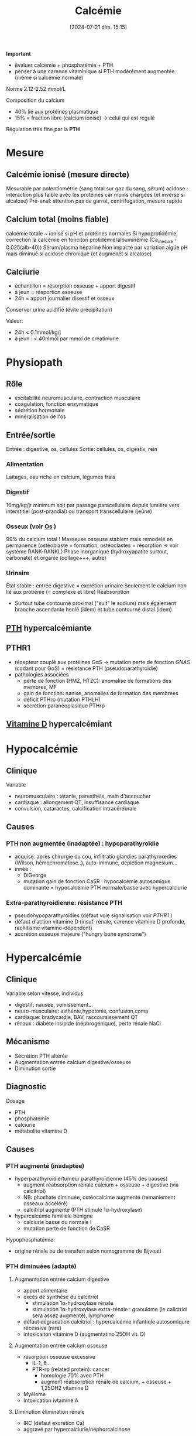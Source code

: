#+title:      Calcémie
#+date:       [2024-07-21 dim. 15:15]
#+filetags:   :biochimie:
#+identifier: 20240721T151506

*Important*
- évaluer calcémie + phosphatémie + PTH
- penser à une carence vitaminique si PTH modérément augmentée (même si calcémie normale)

Norme 2.12-2.52 mmol/L

Composition du calcium
- 40% lié aux protéines plasmatique
- 15% = fraction libre (calcium ionisé) -> celui qui est régulé

Régulation très fine par la *PTH*
* Mesure
** Calcémie ionisé (mesure directe)
Mesurable par potentiométrie (sang total sur gaz du sang, sérum)
acidose : interaction plus faible avec les protéines car moins chargées (et inverse si alcalose)
Pré-anal: attention pas de garrot, centrifugation, mesure rapide
** Calcium total (moins fiable)
calcémie totale ~ ionisé si pH et protéines normales
Si hypoprotidémie, correction la calcémie en fonciton protidémie/albuminémie (Ca_mesure - 0.025(alb-40))
Sérum/plasma hépariné
Non impacté par variation aigüe pH mais diminué si acidose chronique (et augmenét si alcalose)
** Calciurie
- échantillon = résorption osseuse + apport digestif
- à jeun = résportion osseuse
- 24h = apport journalier disestif et osseux
Conserver urine acidifié (évite précipitation)

Valeur:
- 24h < 0.1mmol/kg/j
- à jeun : <.40mmol par mmol de créatiniurie
* Physiopath
[[file:images/biochimie/calcium.png]]
** Rôle
- excitabilité neuromusculaire, contraction musculaire
- coagulation, fonction enzymatique
- sécrétion hormonale
- minéralisation de l'os
** Entrée/sortie
Entrée : digestive, os, cellules
Sortie: cellules, os, digestiv, rein
*** Alimentation
Laitages, eau riche en calcium, légumes frais
*** Digestif
10mg/kg/jr minimum soit par passage paracellulaire depuis lumière vers interstitiel (post-prandial) ou transport transcellulaire (jeûne)
*** Osseux (voir [[denote:20240729T222133][Os]] )
99% du calcium total !
Masseuse osseuse stablem mais remodelé en permanence (ostéoblaste = formation, ostéoclastes = résorption -> voir système RANK-RANKL)
Phase inorganique (hydroxyapatite surtout, carbonate) et organie (collage+++, autre)
*** Urinaire
État stable : entrée digestive = excrétion urinaire
Seulement le calcium non lié aux protiénie (= complexe et libre)
Réabsorption
- Surtout tube contourné proximal ("suit" le sodium) mais également branche ascendante henlé (idem) et tube contourné distal (idem)
** [[denote:20240729T223246][PTH]] hypercalcémiante
** PTHR1
- récepteur couplé aux protéines GαS -> mutation perte de fonction /GNAS/ (codant pour GαS) = résistance PTH (pseudoparathyroïdie)
- pathologies associées
  - perte de fonction (HMZ, HTZC): anomalise de formations des membres, MF
  - gain de fonction: nanise, anomalies de formation des membrees
  - déficit PTHrp (mutation PTHLH)
  - sécrétion paranéoplasique PTHrp
** [[denote:20240730T211303][Vitamine D]] hypercalcémiant
* Hypocalcémie
#+BEGIN_SRC dot :file images/hypocalcémie.png :exports results
digraph {
node[shape=box];
alpha[label = "1α-hydroxylase"]
Hypocalcémie -> "Augmente PTH" -> { "Résorbtion os"; "Réabsorption rénale"; alpha};
alpha -> dummy;
{rank = same; "25(OH)D";dummy;calcitriol}
"25(OH)D" -> dummy[arrowhead=none];
dummy -> calcitriol -> "Réabsorption digestive";
dummy[shape=point;width=0]
}
#+END_SRC

#+RESULTS:
[[file:images/hypocalcémie.png]]
** Clinique
Variable
- neuromusculaire : tétanie, paresthéie, main d'accoucher
- cardiaque : allongement QT, insuffisance cardiaque
- convulsion, cataractes, calcification intracérébrale
** Causes
*** PTH non augmentée (inadaptée) : hypoparathyroïdie
- acquise: après chirurgie du cou, infiltratio glandies parathyroœdies (Wilson, hémochromatose..), auto-immune, déplétion magnésium...
- innée :
  - DiGeorge
  - mutation gain de fonction CaSR : hypocalcémie autosomique dominante = hypocalcémie PTH normale/basse avec hypercalciurie
*** Extra-parathyroidienne: résistance PTH
- pseudohypoparathyroïdies (défaut voie signalisation voir [[PTHR1]] )
- défaut d'action vitamine D (insuf. rénale, carence vitamine D profonde, rachitisme vitamino-dépendent)
- accrétion osseuse majeure ("hungry bone syndrome")
* Hypercalcémie
** Clinique
Variable selon vitesse, individus
- digestif: nausée, vomissement...
- neuro-musculaire: asthénie,hypotonie, confusion,coma
- cardiaque: bradycardie, BAV, raccoursissement QT
- rénaux : diabète insipide (néphrogénique), perte rénale NaCl
** Mécanisme
- Sécrétion PTH altérée
- Augmentation entrée calcium digestive/osseuse
- Diminution sortie
** Diagnostic
Dosage
- PTH
- phosphatémie
- calciurie
- métabolite vitamine D

** Causes
*** PTH augmenté (inadaptée)
- hyperparathyroïdie/tumeur parathyroïdienne (45% des causes)
  - augment réabsorption rénale calcium + osseuse + digestive (via calcitriol)
  - NB: phoshate diminuée, ostéocalcime augmenté (remaniement osseaux accéléré)
  - calcitriol augmenté (PTH stimule 1α-hydroxylase)
- hypercalcémie familiale bénigne
  - calciurie basse ou normale !
  - mutation perte de fonction de CaSR

Hypophosphatémie:
   - origine rénale ou de transfert selon nomogramme de Bijvoati

*** PTH diminuées (adapté)
**** Augmentation entrée calcium digestive
  - apport alimentaire
  - excès de synthèse du calcitriol
    - stimulation 1α-hydroxylase rénale
    - stimulation 1α-hydroxylase extra-rénale : granulome (le calictriol sera assez augmenté), lymphome
  - défaut dégradation calcitriol : hypercalcémie infantiqle autosomiqure récessive (rare)
  - intoxicaiton vitamine D (augmentatino 25OH vit. D)
**** Augmentation entrée calcium osseuse
- résorption osseuse excessive
  - IL-1, 6...
  - PTR-rp (related protein): cancer
    - homologie 70% avec PTH
    - augment réabsorption rénale de calcium, + osseuse + 1,25OH2 vitamine D
- Myélome
- Intoxication ivtamine A
**** Diminution élimination rénale
- IRC (défaut excrétion Ca)
- aggravé par hypercalciurie/néphorcalcinose
On peut mesure l'AMPc néphrogénique (fragile, demi-vie courte) : si produite malgré l'absence de PTH, les récepteurs rénaux de la PTH sont donc activés -> PTHrp
* Cas clinique: voir cours UNESS

- ostéocalcine : marqueur d'ostéoformation
- C télopetited du collagen I : marqueur d'ostéorésorption
